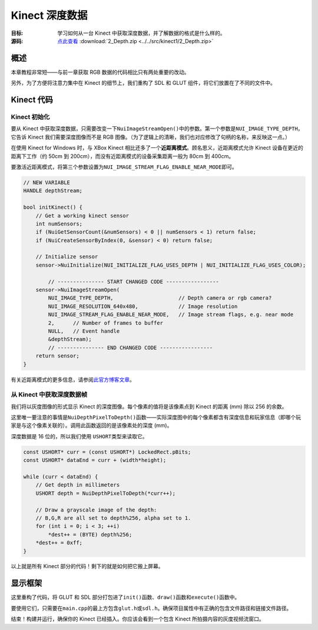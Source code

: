 Kinect 深度数据
=====================

:目标: 学习如何从一台 Kinect 中获取深度数据，并了解数据的格式是什么样的。

:源码: `点此查看 <https://github.com/XinArkh/kinect-tutorials-zh/tree/master/src/kinect1/2_Depth>`_    :download:`2_Depth.zip <../../src/kinect1/2_Depth.zip>`


概述
------

本章教程非常短——与前一章获取 RGB 数据的代码相比只有两处重要的改动。

另外，为了方便将注意力集中在 Kinect 的细节上，我们重构了 SDL 和 GLUT 组件，将它们放置在了不同的文件中。


Kinect 代码
----------------


Kinect 初始化
++++++++++++++++

要从 Kinect 中获取深度数据，只需要改变一下\ ``NuiImageStreamOpen()``\ 中的参数。第一个参数是\ ``NUI_IMAGE_TYPE_DEPTH``\ ，它告诉 Kinect 我们需要深度图像而不是 RGB 图像。（为了逻辑上的清晰，我们也对应修改了句柄的名称，来反映这一点。）

在使用 Kinect for Windows 时，与 XBox Kinect 相比还多了一个\ **近距离模式**\ 。顾名思义，近距离模式允许 Kinect 设备在更近的距离下工作（约 50cm 到 200cm），而没有近距离模式的设备采集距离一般为 80cm 到 400cm。

要激活近距离模式，将第三个参数设置为\ ``NUI_IMAGE_STREAM_FLAG_ENABLE_NEAR_MODE``\ 即可。

.. code:: cpp

    // NEW VARIABLE
    HANDLE depthStream;

    bool initKinect() {
        // Get a working kinect sensor
        int numSensors;
        if (NuiGetSensorCount(&numSensors) < 0 || numSensors < 1) return false;
        if (NuiCreateSensorByIndex(0, &sensor) < 0) return false;

        // Initialize sensor
        sensor->NuiInitialize(NUI_INITIALIZE_FLAG_USES_DEPTH | NUI_INITIALIZE_FLAG_USES_COLOR);

            // --------------- START CHANGED CODE -----------------
        sensor->NuiImageStreamOpen(
            NUI_IMAGE_TYPE_DEPTH,                     // Depth camera or rgb camera?
            NUI_IMAGE_RESOLUTION_640x480,             // Image resolution
            NUI_IMAGE_STREAM_FLAG_ENABLE_NEAR_MODE,   // Image stream flags, e.g. near mode
            2,      // Number of frames to buffer
            NULL,   // Event handle
            &depthStream);
            // --------------- END CHANGED CODE -----------------
        return sensor;
    }

有关近距离模式的更多信息，请参阅\ `此官方博客文章 <https://blogs.msdn.microsoft.com/kinectforwindows/2012/01/20/near-mode-what-it-is-and-isnt/>`_\ 。


从 Kinect 中获取深度数据帧
++++++++++++++++++++++++++++++++

我们将以灰度图像的形式显示 Kinect 的深度图像。每个像素的值将是该像素点到 Kinect 的距离 (mm) 除以 256 的余数。

这里唯一要注意的事情是\ ``NuiDepthPixelToDepth()``\ 函数——实际深度图中的每个像素都含有深度信息和玩家信息（即哪个玩家是与这个像素关联的）。调用此函数返回的是该像素处的深度 (mm)。

深度数据是 16 位的，所以我们使用 \ ``USHORT``\ 类型来读取它。

.. code:: cpp

            const USHORT* curr = (const USHORT*) LockedRect.pBits;
            const USHORT* dataEnd = curr + (width*height);

            while (curr < dataEnd) {
                // Get depth in millimeters
                USHORT depth = NuiDepthPixelToDepth(*curr++);

                // Draw a grayscale image of the depth:
                // B,G,R are all set to depth%256, alpha set to 1.
                for (int i = 0; i < 3; ++i)
                    *dest++ = (BYTE) depth%256;
                *dest++ = 0xff;
            }

以上就是所有 Kinect 部分的代码！剩下的就是如何把它搬上屏幕。

显示框架
-----------

这里重构了代码，将 GLUT 和 SDL 部分打包进了\ ``init()``\ 函数、\ ``draw()``\ 函数和\ ``execute()``\ 函数中。

要使用它们，只需要在\ ``main.cpp``\ 的最上方包含\ ``glut.h``\ 或\ ``sdl.h``\ 。确保项目属性中有正确的包含文件路径和链接文件路径。

结束！构建并运行，确保你的 Kinect 已经插入。你应该会看到一个包含 Kinect 所拍摄内容的灰度视频流窗口。